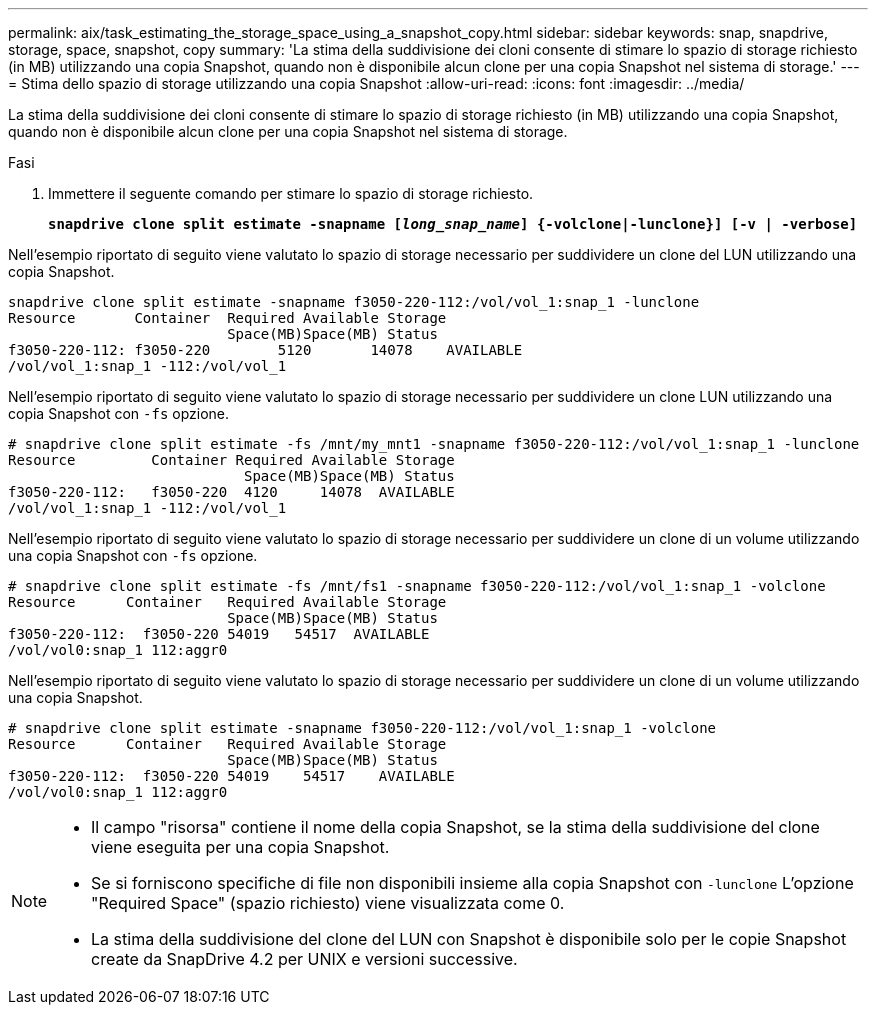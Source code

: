 ---
permalink: aix/task_estimating_the_storage_space_using_a_snapshot_copy.html 
sidebar: sidebar 
keywords: snap, snapdrive, storage, space, snapshot, copy 
summary: 'La stima della suddivisione dei cloni consente di stimare lo spazio di storage richiesto (in MB) utilizzando una copia Snapshot, quando non è disponibile alcun clone per una copia Snapshot nel sistema di storage.' 
---
= Stima dello spazio di storage utilizzando una copia Snapshot
:allow-uri-read: 
:icons: font
:imagesdir: ../media/


[role="lead"]
La stima della suddivisione dei cloni consente di stimare lo spazio di storage richiesto (in MB) utilizzando una copia Snapshot, quando non è disponibile alcun clone per una copia Snapshot nel sistema di storage.

.Fasi
. Immettere il seguente comando per stimare lo spazio di storage richiesto.
+
`*snapdrive clone split estimate -snapname [_long_snap_name_] {-volclone|-lunclone}] [-v | -verbose]*`



Nell'esempio riportato di seguito viene valutato lo spazio di storage necessario per suddividere un clone del LUN utilizzando una copia Snapshot.

[listing]
----
snapdrive clone split estimate -snapname f3050-220-112:/vol/vol_1:snap_1 -lunclone
Resource       Container  Required Available Storage
                          Space(MB)Space(MB) Status
f3050-220-112: f3050-220 	5120	   14078    AVAILABLE
/vol/vol_1:snap_1 -112:/vol/vol_1
----
Nell'esempio riportato di seguito viene valutato lo spazio di storage necessario per suddividere un clone LUN utilizzando una copia Snapshot con `-fs` opzione.

[listing]
----
# snapdrive clone split estimate -fs /mnt/my_mnt1 -snapname f3050-220-112:/vol/vol_1:snap_1 -lunclone
Resource         Container Required Available Storage
                            Space(MB)Space(MB) Status
f3050-220-112:   f3050-220  4120     14078  AVAILABLE
/vol/vol_1:snap_1 -112:/vol/vol_1
----
Nell'esempio riportato di seguito viene valutato lo spazio di storage necessario per suddividere un clone di un volume utilizzando una copia Snapshot con `-fs` opzione.

[listing]
----
# snapdrive clone split estimate -fs /mnt/fs1 -snapname f3050-220-112:/vol/vol_1:snap_1 -volclone
Resource      Container   Required Available Storage
                          Space(MB)Space(MB) Status
f3050-220-112:  f3050-220 54019   54517  AVAILABLE
/vol/vol0:snap_1 112:aggr0
----
Nell'esempio riportato di seguito viene valutato lo spazio di storage necessario per suddividere un clone di un volume utilizzando una copia Snapshot.

[listing]
----
# snapdrive clone split estimate -snapname f3050-220-112:/vol/vol_1:snap_1 -volclone
Resource      Container   Required Available Storage
                          Space(MB)Space(MB) Status
f3050-220-112:  f3050-220 54019    54517    AVAILABLE
/vol/vol0:snap_1 112:aggr0
----
[NOTE]
====
* Il campo "risorsa" contiene il nome della copia Snapshot, se la stima della suddivisione del clone viene eseguita per una copia Snapshot.
* Se si forniscono specifiche di file non disponibili insieme alla copia Snapshot con `-lunclone` L'opzione "Required Space" (spazio richiesto) viene visualizzata come 0.
* La stima della suddivisione del clone del LUN con Snapshot è disponibile solo per le copie Snapshot create da SnapDrive 4.2 per UNIX e versioni successive.


====